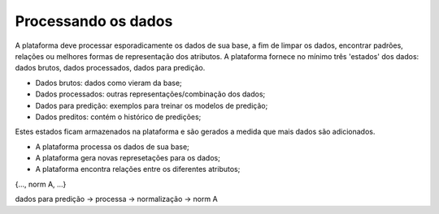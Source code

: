 Processando os dados
####################

A plataforma deve processar esporadicamente os dados de sua base, a fim de limpar os dados, encontrar padrões, relações ou melhores formas de representação dos atributos. A plataforma fornece no mínimo três 'estados' dos dados: dados brutos, dados processados, dados para predição.

- Dados brutos: dados como vieram da base;
- Dados processados: outras representações/combinação dos dados;
- Dados para predição: exemplos para treinar os modelos de predição;
- Dados preditos: contém o histórico de predições;

Estes estados ficam armazenados na plataforma e são gerados a medida que mais dados são adicionados.

- A plataforma processa os dados de sua base;
- A plataforma gera novas represetações para os dados;
- A plataforma encontra relações entre os diferentes atributos;

{..., norm A, ...}

dados para predição -> processa -> normalização -> norm A